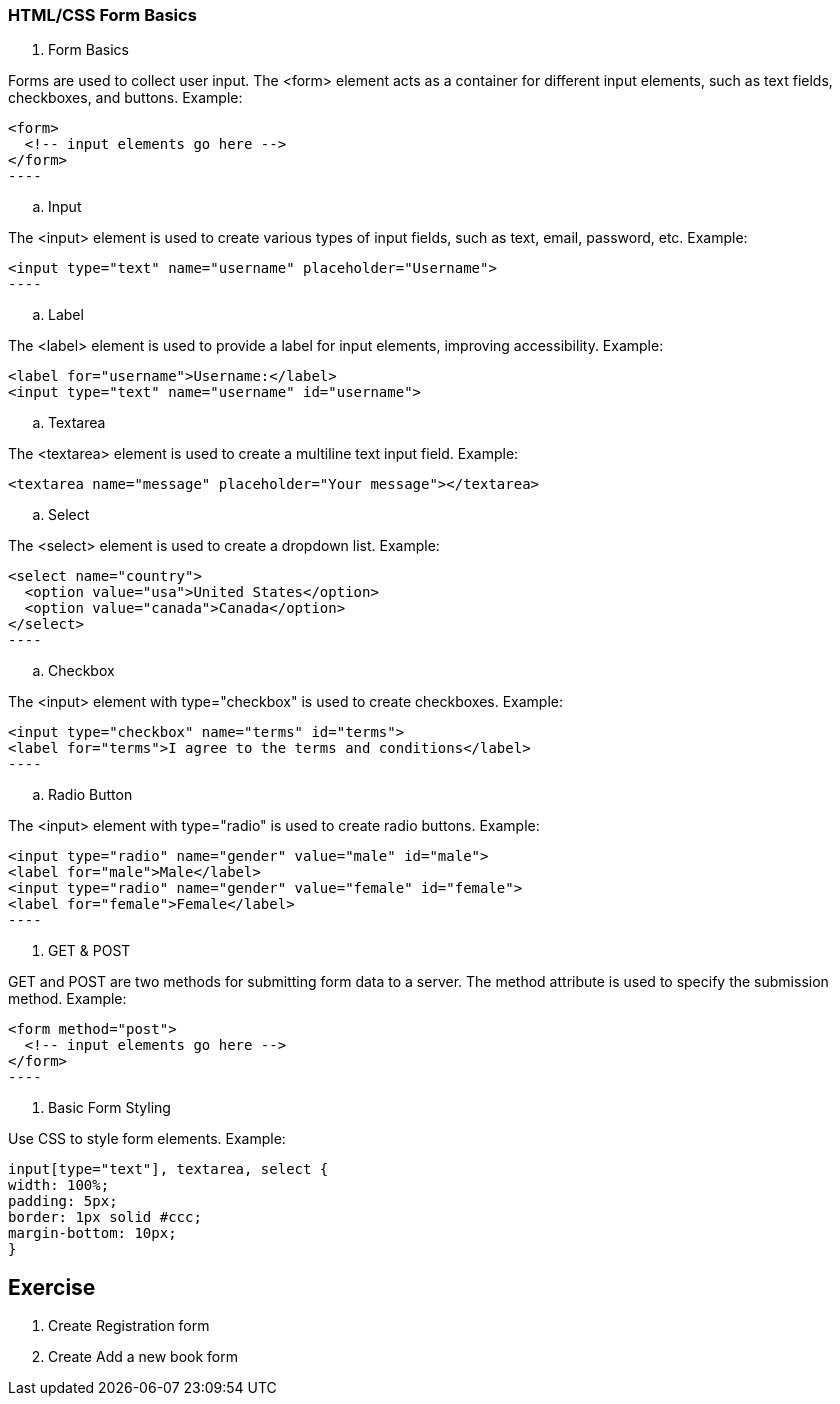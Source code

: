 === HTML/CSS Form Basics

. Form Basics

Forms are used to collect user input. The <form> element acts as a container for different input elements, such as text fields, checkboxes, and buttons. Example:
[source,html]
<form>
  <!-- input elements go here -->
</form>
----

.. Input

The <input> element is used to create various types of input fields, such as text, email, password, etc. Example:
[source,html]
<input type="text" name="username" placeholder="Username">
----

.. Label

The <label> element is used to provide a label for input elements, improving accessibility. Example:
[source,html]
<label for="username">Username:</label>
<input type="text" name="username" id="username">

.. Textarea

The <textarea> element is used to create a multiline text input field. Example:
[source,html]
<textarea name="message" placeholder="Your message"></textarea>

.. Select

The <select> element is used to create a dropdown list. Example:
[source,html]
<select name="country">
  <option value="usa">United States</option>
  <option value="canada">Canada</option>
</select>
----

.. Checkbox

The <input> element with type="checkbox" is used to create checkboxes. Example:
[source,html]
<input type="checkbox" name="terms" id="terms">
<label for="terms">I agree to the terms and conditions</label>
----

.. Radio Button

The <input> element with type="radio" is used to create radio buttons. Example:
[source,html]
<input type="radio" name="gender" value="male" id="male">
<label for="male">Male</label>
<input type="radio" name="gender" value="female" id="female">
<label for="female">Female</label>
----

. GET & POST

GET and POST are two methods for submitting form data to a server. The method attribute is used to specify the submission method. Example:
[source,html]
<form method="post">
  <!-- input elements go here -->
</form>
----

. Basic Form Styling

Use CSS to style form elements. Example:
[source,css]
input[type="text"], textarea, select {
width: 100%;
padding: 5px;
border: 1px solid #ccc;
margin-bottom: 10px;
}


== Exercise

. Create Registration form
. Create Add a new book form
